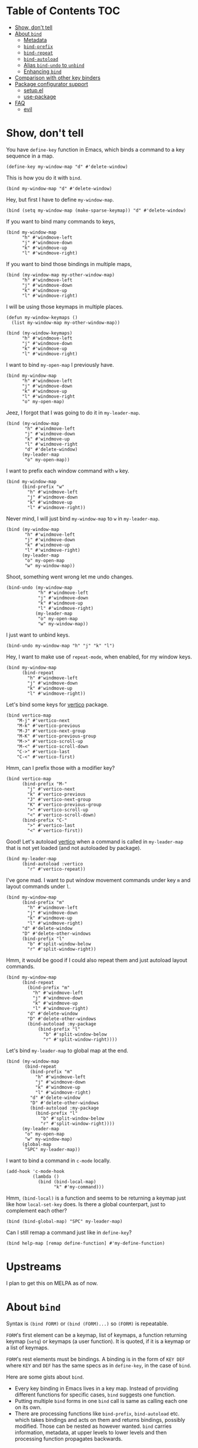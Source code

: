* Table of Contents                                                     :TOC:
- [[#show-dont-tell][Show, don't tell]]
- [[#about-bind][About =bind=]]
  - [[#metadata][Metadata]]
  - [[#bind-prefix][=bind-prefix=]]
  - [[#bind-repeat][=bind-repeat=]]
  - [[#bind-autoload][=bind-autoload=]]
  - [[#alias-bind-undo-to-unbind][Alias =bind-undo= to =unbind=]]
  - [[#enhancing-bind][Enhancing =bind=]]
- [[#comparison-with-other-key-binders][Comparison with other key binders]]
- [[#package-configurator-support][Package configurator support]]
  - [[#setupel][setup.el]]
  - [[#use-package][use-package]]
- [[#faq][FAQ]]
  - [[#evil][evil]]

* Show, don't tell

You have =define-key= function in Emacs, which binds a command to a key sequence in a map.

#+begin_src elisp
 (define-key my-window-map "d" #'delete-window)
#+end_src

This is how you do it with =bind=.

#+begin_src elisp
 (bind my-window-map "d" #'delete-window)
#+end_src

Hey, but first I have to define =my-window-map=.

#+begin_src elisp
 (bind (setq my-window-map (make-sparse-keymap)) "d" #'delete-window)
#+end_src

If you want to bind many commands to keys,

#+begin_src elisp
  (bind my-window-map
        "h" #'windmove-left
        "j" #'windmove-down
        "k" #'windmove-up
        "l" #'windmove-right)
#+end_src

If you want to bind those bindings in multiple maps,

#+begin_src elisp
  (bind (my-window-map my-other-window-map)
        "h" #'windmove-left
        "j" #'windmove-down
        "k" #'windmove-up
        "l" #'windmove-right)
#+end_src

I will be using those keymaps in multiple places.

#+begin_src elisp
  (defun my-window-keymaps ()
    (list my-window-map my-other-window-map))

  (bind (my-window-keymaps)
        "h" #'windmove-left
        "j" #'windmove-down
        "k" #'windmove-up
        "l" #'windmove-right)
#+end_src

I want to bind =my-open-map= I previously have.

#+begin_src elisp
  (bind my-window-map
        "h" #'windmove-left
        "j" #'windmove-down
        "k" #'windmove-up
        "l" #'windmove-right
        "o" my-open-map)
#+end_src

Jeez, I forgot that I was going to do it in =my-leader-map=.

#+begin_src elisp
    (bind (my-window-map
           "h" #'windmove-left
           "j" #'windmove-down
           "k" #'windmove-up
           "l" #'windmove-right
           "d" #'delete-window)
          (my-leader-map
           "o" my-open-map))
#+end_src

I want to prefix each window command with ~w~ key.

#+begin_src elisp
  (bind my-window-map
        (bind-prefix "w"
          "h" #'windmove-left
          "j" #'windmove-down
          "k" #'windmove-up
          "l" #'windmove-right))
#+end_src

Never mind, I will just bind =my-window-map= to ~w~ in =my-leader-map=.

#+begin_src elisp
  (bind (my-window-map
         "h" #'windmove-left
         "j" #'windmove-down
         "k" #'windmove-up
         "l" #'windmove-right)
        (my-leader-map
         "o" my-open-map
         "w" my-window-map))
#+end_src

Shoot, something went wrong let me undo changes.

#+begin_src elisp
  (bind-undo (my-window-map
              "h" #'windmove-left
              "j" #'windmove-down
              "k" #'windmove-up
              "l" #'windmove-right)
             (my-leader-map
              "o" my-open-map
              "w" my-window-map))
#+end_src

I just want to unbind keys.

#+begin_src elisp
  (bind-undo my-window-map "h" "j" "k" "l")
#+end_src

Hey, I want to make use of =repeat-mode=, when enabled, for my window keys.

#+begin_src elisp
  (bind my-window-map
        (bind-repeat
          "h" #'windmove-left
          "j" #'windmove-down
          "k" #'windmove-up
          "l" #'windmove-right))
#+end_src

Let's bind some keys for [[https://github.com/minad/vertico][vertico]] package.

#+begin_src elisp
(bind vertico-map
	"M-j" #'vertico-next
	"M-k" #'vertico-previous
	"M-J" #'vertico-next-group
	"M-K" #'vertico-previous-group
	"M->" #'vertico-scroll-up
	"M-<" #'vertico-scroll-down
	"C->" #'vertico-last
	"C-<" #'vertico-first)
#+end_src

Hmm, can I prefix those with a modifier key?

#+begin_src elisp
  (bind vertico-map
        (bind-prefix "M-"
          "j" #'vertico-next
          "k" #'vertico-previous
          "J" #'vertico-next-group
          "K" #'vertico-previous-group
          ">" #'vertico-scroll-up
          "<" #'vertico-scroll-down)
        (bind-prefix "C-"
          ">" #'vertico-last
          "<" #'vertico-first))
#+end_src
     
Good! Let's autoload [[https://github.com/minad/vertico][vertico]] when a command is called in =my-leader-map= that is not yet loaded (and not autoloaded by package).

#+begin_src elisp
  (bind my-leader-map
        (bind-autoload :vertico
          "r" #'vertico-repeat))
#+end_src

I've gone mad. I want to put window movement commands under key ~m~ and layout commands under ~l~.

#+begin_src elisp
  (bind my-window-map
        (bind-prefix "m"
          "h" #'windmove-left
          "j" #'windmove-down
          "k" #'windmove-up
          "l" #'windmove-right)
        "d" #'delete-window
        "D" #'delete-other-windows
        (bind-prefix "l"
          "b" #'split-window-below
          "r" #'split-window-right))
#+end_src

Hmm, it would be good if I could also repeat them and just autoload layout commands.

#+begin_src elisp
  (bind my-window-map
        (bind-repeat
          (bind-prefix "m"
            "h" #'windmove-left
            "j" #'windmove-down
            "k" #'windmove-up
            "l" #'windmove-right)
          "d" #'delete-window
          "D" #'delete-other-windows
          (bind-autoload :my-package
              (bind-prefix "l"
                "b" #'split-window-below
                "r" #'split-window-right))))
#+end_src

Let's bind =my-leader-map= to global map at the end.

#+begin_src elisp
  (bind (my-window-map
         (bind-repeat
           (bind-prefix "m"
             "h" #'windmove-left
             "j" #'windmove-down
             "k" #'windmove-up
             "l" #'windmove-right)
           "d" #'delete-window
           "D" #'delete-other-windows
           (bind-autoload :my-package
             (bind-prefix "l"
               "b" #'split-window-below
               "r" #'split-window-right))))
        (my-leader-map
         "o" my-open-map
         "w" my-window-map)
        (global-map
         "SPC" my-leader-map))
#+end_src

I want to bind a command in =c-mode= locally.

#+begin_src elisp
  (add-hook 'c-mode-hook
            (lambda ()
              (bind (bind-local-map)
                    "k" #'my-command)))
#+end_src

Hmm, =(bind-local)= is a function and seems to be returning a keymap just like how =local-set-key= does. Is there a global counterpart, just to complement each other?

#+begin_src elisp
  (bind (bind-global-map) "SPC" my-leader-map)
#+end_src

Can I still remap a command just like in =define-key=?

#+begin_src elisp
  (bind help-map [remap define-function] #'my-define-function)
#+end_src

* Upstreams

I plan to get this on MELPA as of now.

* About =bind=

Syntax is =(bind FORM)= or =(bind (FORM)...)= so =(FORM)= is
repeatable.

=FORM='s first element can be a keymap, list of keymaps, a function
returning keymap (=setq=) or keymaps (a user function).  It is
quoted, if it is a keymap or a list of keymaps.

=FORM='s rest elements must be bindings.  A binding is in the form
of =KEY DEF= where =KEY= and =DEF= has the same specs as in
=define-key=, in the case of =bind=.

Here are some gists about =bind=.

- Every key binding in Emacs lives in a key map. Instead of providing different functions for specific cases, =bind= suggests one function.
- Putting multiple =bind= forms in one =bind= call is same as calling each one on its own.
- There are processing functions like =bind-prefix=, =bind-autoload= etc. which takes bindings and acts on them and returns bindings, possibly modified. Those can be nested as however wanted. =bind= carries information, metadata, at upper levels to lower levels and then processing function propagates backwards.

** Metadata

=bind--metadata= is a lexical plist that carries information populated by upper bind calls to use from lower bind calls (nesting wise) so that information isn't repeated.

=bind= only provides =bind-main= prop by resolving the main keymap by default.

Following is the logic for resolving bind main, in order,

=BIND-FIRST= is the first element of bind =FORM=.

1. If =BIND-FIRST= is a keymap then =BIND-FIRST=
2. If =BIND-FIRST= a function call then
   1. If =BIND-FIRST= is a call to ='bind-safe= function (a symbol that has ='bind-safe= prop), then first of it is output
   2. Otherwise first argument to function call (like to =setq=).
3. Otherwise first element of =BIND-FIRST=.


Only put 'bind-safe to a function if function doesn't mutate data.

See =bind-autoload= for a use case.

** =bind-prefix=

Simplest processing function, prefixes each key with given prefix. Understands modifier prefixes.

** =bind-repeat=

Support for =repeat-mode=. Puts =repeat-map= property to definitions in bindings for bind =:main= property in metadata. Make sure =repeat-mode= is enabled.

** =bind-autoload=

Autoload definitions in bindings. If first argument to function is a symbol, then autoload that feature. Otherwise try to retrieve =:main-file= prop from metadata.

=bind= doesn't provide that prop but package configurators usually have that info which they can provide it in their =bind= support.

** =bind-save=

Return a save of current definitions instead of binding them in =bind= FORM. This way, you can safely use =bind= and restore in case the result is unwanted.

** =bind-restore=

Restores a save returned from =bind-save=.

** Alias =bind-undo= to =unbind=

=unbind= sounds nice with =bind= instead of =bind-undo=. It is not called that way because package conventions but no one is limiting you.

** Enhancing =bind=

*** =bind--definer=

At the end of everything, =bind--definer= is called with =KEYMAP=, =KEY= and =DEF= (arguments to =define-key=). You can lexically change that variable and call =bind= in your own function for custom behaviors.

*** Processor functions

All a processor function must do is taking bindings and returning them, possibly modified. While doing so it can provide other utilities through bindings.

User can easily define a processing function.  User is encouraged to make use of =bind-keyp=, =bind-foreach-key-def=, =bind-flatten1-key-of-bindings= and =bind-with-metadata= utility functions for their custom behavior.  See default processing functions' definitions for examples.

=bind-flatten1-key-of-bindings= is especially useful because processing functions shouldn't assume bindings will be in =(KEY DEF)+= but =((KEY DEF)|((KEY DEF)+))+= form due to inner processing functions returning bindings in a list.

See a processing function I use [[https://github.com/repelliuss/bind/wiki#prefix-keys-with-user-mode-local-key-sequence][here]].

* Comparison with other key binders

*I believe* overall =bind= is simpler, more aesthetic and has a nicer interface, though others may have more functionality. This functionality /may/ be possible to do in =bind= but not yet provided. That functionality may also be overkill, i.e. =global-set-key= and =local-set-key=, and it may be achieved by other means without decompromising.

* Package configurator support

In the [[extensions/]] directory, you can grab your particular configuration. These won't be installed by default so you have to manually install them or through your package manager if it has a support for this.

** setup.el

See =(bind-setup-integrate keyword)= which will add KEYWORD to =setup=. Please read commentary for what it brings.

** use-package

See =(bind-use-package-integrate keyword &optional anchor after test)= which will add KEYWORD to =use-package=. Please read commentary for what it brings.

* FAQ
** [[https://github.com/emacs-evil/evil][evil]]
I've used =evil-mode= before but I am not sure of its requirements or why it needs a special treatment. I suppose a smart function/macro returning maps based on synonyms should be enough. I am open to talk about it.
